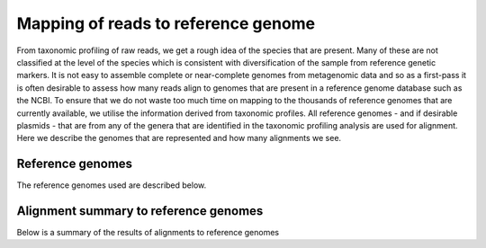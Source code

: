 .. _knownSpecies:


======================================
Mapping of reads to reference genome
======================================


From taxonomic profiling of raw reads, we get a rough idea of the species that are present. Many of these
are not classified at the level of the species which is consistent with diversification of the sample
from reference genetic markers. It is not easy to assemble complete or near-complete genomes from 
metagenomic data and so as a first-pass it is often desirable to assess how many reads align to genomes
that are present in a reference genome database such as the NCBI. To ensure that we do not waste too 
much time on mapping to the thousands of reference genomes that are currently available, we utilise
the information derived from taxonomic profiles. All reference genomes - and if desirable plasmids - that
are from any of the genera that are identified in the taxonomic profiling analysis are used for alignment.
Here we describe the genomes that are represented and how many alignments we see.



Reference genomes
==================

The reference genomes used are described below.


.. report:: knownSpecies.SpeciesCount
   :render: table
   

   Total number of reference genomes aligned to


.. report:: knownSpecies.Species
   :render: table
   

   List of reference genomes aligned to




Alignment summary to reference genomes
=======================================

Below is a summary of the results of alignments to reference genomes


.. report:: knownSpecies.Alignments
   :render: interleaved-bar-plot
   

   Alignment summary for reference genome alignment






